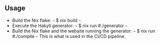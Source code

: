 ** Usage
- Build the Nix flake:
  ~~~
  $ nix build 
  ~~~
- Execute the Hakyll generator:
  ~~~
  $ nix run #./generator
  ~~~
- Build the Nix flake and the website running the generator:
  ~~~
  $ nix run #./compile
  ~~~
  This is what is used in the CI/CD pipeline.
